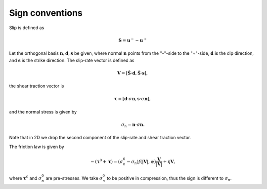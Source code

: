 Sign conventions
================

Slip is defined as

.. math::
   \boldsymbol{S} = \boldsymbol{u}^- - \boldsymbol{u}^+

Let the orthogonal basis :math:`\boldsymbol{n},\boldsymbol{d},\boldsymbol{s}` be given,
where normal :math:`\boldsymbol{n}` points from the "-"-side to the "+"-side,
:math:`\boldsymbol{d}` is the dip direction, and :math:`\boldsymbol{s}` is the strike direction.
The slip-rate vector is defined as

.. math::
   \boldsymbol{V} = [\boldsymbol{\dot{S}}\cdot \boldsymbol{d}, \boldsymbol{\dot{S}}\cdot \boldsymbol{s}],

the shear traction vector is

.. math::
   \boldsymbol{\tau} = [\boldsymbol{d}\cdot \sigma\boldsymbol{n},
                        \boldsymbol{s}\cdot \sigma\boldsymbol{n}],

and the normal stress is given by

.. math::
   \sigma_n = \boldsymbol{n}\cdot \sigma \boldsymbol{n}.

Note that in 2D we drop the second component of the slip-rate and shear traction vector.

The friction law is given by

.. math::
   -(\boldsymbol{\tau}^0 + \boldsymbol{\tau}) =
      (\sigma_n^0 - \sigma_n) f(|\boldsymbol{V}|,\psi)\frac{\boldsymbol{V}}{|\boldsymbol{V}|} +
                        \eta \boldsymbol{V},

where :math:`\boldsymbol{\tau}^0` and :math:`\sigma_n^0` are pre-stresses.
We take :math:`\sigma_n^0` to be positive in compression, thus the sign is different to
:math:`\sigma_n`.
